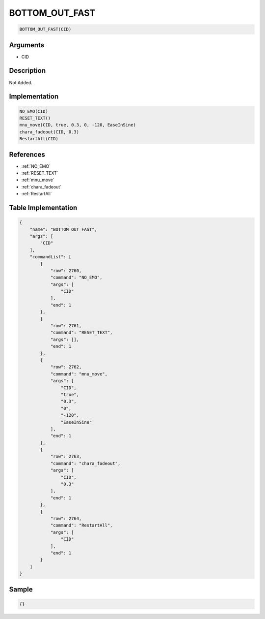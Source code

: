 .. _BOTTOM_OUT_FAST:

BOTTOM_OUT_FAST
========================

.. code-block:: text

	BOTTOM_OUT_FAST(CID)


Arguments
------------

* CID

Description
-------------

Not Added.

Implementation
-------------

.. code-block:: python

	NO_EMO(CID)
	RESET_TEXT()
	mnu_move(CID, true, 0.3, 0, -120, EaseInSine)
	chara_fadeout(CID, 0.3)
	RestartAll(CID)

References
-------------
* :ref:`NO_EMO`
* :ref:`RESET_TEXT`
* :ref:`mnu_move`
* :ref:`chara_fadeout`
* :ref:`RestartAll`

Table Implementation
-------------

.. code-block:: json

	{
	    "name": "BOTTOM_OUT_FAST",
	    "args": [
	        "CID"
	    ],
	    "commandList": [
	        {
	            "row": 2760,
	            "command": "NO_EMO",
	            "args": [
	                "CID"
	            ],
	            "end": 1
	        },
	        {
	            "row": 2761,
	            "command": "RESET_TEXT",
	            "args": [],
	            "end": 1
	        },
	        {
	            "row": 2762,
	            "command": "mnu_move",
	            "args": [
	                "CID",
	                "true",
	                "0.3",
	                "0",
	                "-120",
	                "EaseInSine"
	            ],
	            "end": 1
	        },
	        {
	            "row": 2763,
	            "command": "chara_fadeout",
	            "args": [
	                "CID",
	                "0.3"
	            ],
	            "end": 1
	        },
	        {
	            "row": 2764,
	            "command": "RestartAll",
	            "args": [
	                "CID"
	            ],
	            "end": 1
	        }
	    ]
	}

Sample
-------------

.. code-block:: json

	{}
